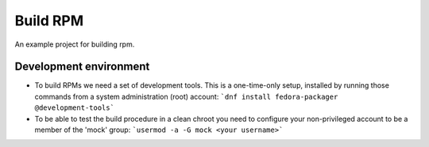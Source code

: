 Build RPM
=========
An example project for building rpm.



Development environment
-----------------------


- To build RPMs we need a set of development tools. This is a one-time-only setup, installed by running those commands from a system administration (root) account:
  ```dnf install fedora-packager @development-tools```
- To be able to test the build procedure in a clean chroot you need to configure your non-privileged account to be a member of the 'mock' group:
  ```usermod -a -G mock <your username>```
